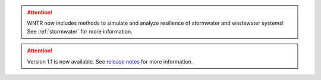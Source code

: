 .. attention:: 
    WNTR now includes methods to simulate and analyze resilience of 
    stormwater and wastewater systems!
    See :ref:`stormwater` for more information.

.. attention:: 
    Version 1.1 is now available.  
    See `release notes <https://usepa.github.io/WNTR/whatsnew.html>`_
    for more information.